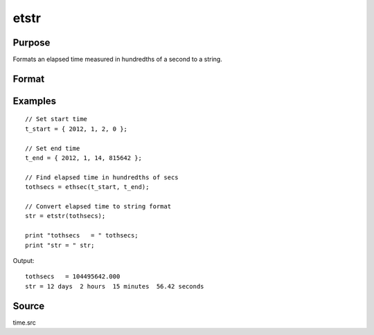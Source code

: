 
etstr
==============================================

Purpose
----------------

Formats an elapsed time measured in hundredths of a second to a string.

Format
----------------
.. function:: str = etstr(tothsecs)

    :param tothsecs: an elapsed time measured in hundredths of a second, as given, for instance, by the
        :func:`ethsec` function.
    :type tothsecs: scalar

    :returns: **str** (string) - containing the elapsed time in the form:

        .. csv-table::
            :widths: auto

            "# days", "# hours", "# minutes", "#,## seconds"

Examples
----------------

::

    // Set start time
    t_start = { 2012, 1, 2, 0 };

    // Set end time
    t_end = { 2012, 1, 14, 815642 };

    // Find elapsed time in hundredths of secs
    tothsecs = ethsec(t_start, t_end);

    // Convert elapsed time to string format
    str = etstr(tothsecs);

    print "tothsecs   = " tothsecs;
    print "str = " str;

Output:

::

    tothsecs   = 104495642.000
    str = 12 days  2 hours  15 minutes  56.42 seconds

Source
------

time.src

.. seealso:: Functions :func:`ethsec`
